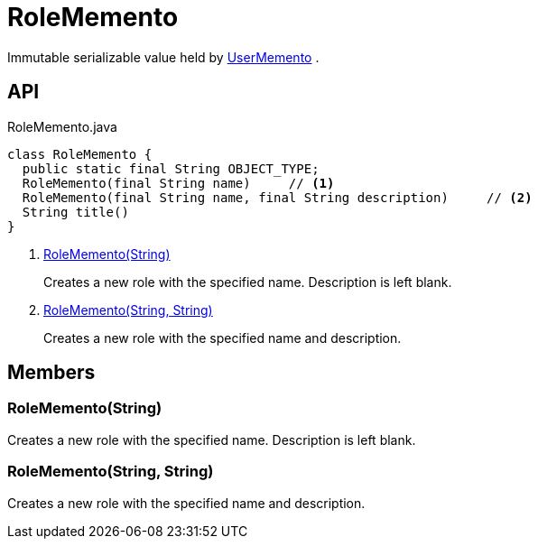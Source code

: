 = RoleMemento
:Notice: Licensed to the Apache Software Foundation (ASF) under one or more contributor license agreements. See the NOTICE file distributed with this work for additional information regarding copyright ownership. The ASF licenses this file to you under the Apache License, Version 2.0 (the "License"); you may not use this file except in compliance with the License. You may obtain a copy of the License at. http://www.apache.org/licenses/LICENSE-2.0 . Unless required by applicable law or agreed to in writing, software distributed under the License is distributed on an "AS IS" BASIS, WITHOUT WARRANTIES OR  CONDITIONS OF ANY KIND, either express or implied. See the License for the specific language governing permissions and limitations under the License.

Immutable serializable value held by xref:refguide:applib:index/services/user/UserMemento.adoc[UserMemento] .

== API

[source,java]
.RoleMemento.java
----
class RoleMemento {
  public static final String OBJECT_TYPE;
  RoleMemento(final String name)     // <.>
  RoleMemento(final String name, final String description)     // <.>
  String title()
}
----

<.> xref:#RoleMemento__String[RoleMemento(String)]
+
--
Creates a new role with the specified name. Description is left blank.
--
<.> xref:#RoleMemento__String_String[RoleMemento(String, String)]
+
--
Creates a new role with the specified name and description.
--

== Members

[#RoleMemento__String]
=== RoleMemento(String)

Creates a new role with the specified name. Description is left blank.

[#RoleMemento__String_String]
=== RoleMemento(String, String)

Creates a new role with the specified name and description.
